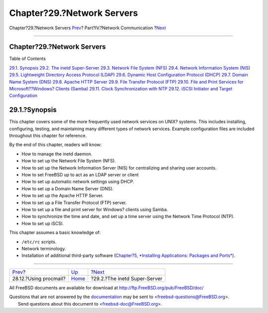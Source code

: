 ===========================
Chapter?29.?Network Servers
===========================

.. raw:: html

   <div class="navheader">

Chapter?29.?Network Servers
`Prev <mail-procmail.html>`__?
Part?IV.?Network Communication
?\ `Next <network-inetd.html>`__

--------------

.. raw:: html

   </div>

.. raw:: html

   <div class="chapter">

.. raw:: html

   <div class="titlepage" xmlns="">

.. raw:: html

   <div>

.. raw:: html

   <div>

Chapter?29.?Network Servers
---------------------------

.. raw:: html

   </div>

.. raw:: html

   </div>

.. raw:: html

   </div>

.. raw:: html

   <div class="toc">

.. raw:: html

   <div class="toc-title">

Table of Contents

.. raw:: html

   </div>

`29.1. Synopsis <network-servers.html#network-servers-synopsis>`__
`29.2. The inetd Super-Server <network-inetd.html>`__
`29.3. Network File System (NFS) <network-nfs.html>`__
`29.4. Network Information System (NIS) <network-nis.html>`__
`29.5. Lightweight Directory Access Protocol
(LDAP) <network-ldap.html>`__
`29.6. Dynamic Host Configuration Protocol (DHCP) <network-dhcp.html>`__
`29.7. Domain Name System (DNS) <network-dns.html>`__
`29.8. Apache HTTP Server <network-apache.html>`__
`29.9. File Transfer Protocol (FTP) <network-ftp.html>`__
`29.10. File and Print Services for Microsoft??Windows? Clients
(Samba) <network-samba.html>`__
`29.11. Clock Synchronization with NTP <network-ntp.html>`__
`29.12. iSCSI Initiator and Target Configuration <network-iscsi.html>`__

.. raw:: html

   </div>

.. raw:: html

   <div class="sect1">

.. raw:: html

   <div class="titlepage" xmlns="">

.. raw:: html

   <div>

.. raw:: html

   <div>

29.1.?Synopsis
--------------

.. raw:: html

   </div>

.. raw:: html

   </div>

.. raw:: html

   </div>

This chapter covers some of the more frequently used network services on
UNIX? systems. This includes installing, configuring, testing, and
maintaining many different types of network services. Example
configuration files are included throughout this chapter for reference.

By the end of this chapter, readers will know:

.. raw:: html

   <div class="itemizedlist">

-  How to manage the inetd daemon.

-  How to set up the Network File System (NFS).

-  How to set up the Network Information Server (NIS) for centralizing
   and sharing user accounts.

-  How to set FreeBSD up to act as an LDAP server or client

-  How to set up automatic network settings using DHCP.

-  How to set up a Domain Name Server (DNS).

-  How to set up the Apache HTTP Server.

-  How to set up a File Transfer Protocol (FTP) server.

-  How to set up a file and print server for Windows? clients using
   Samba.

-  How to synchronize the time and date, and set up a time server using
   the Network Time Protocol (NTP).

-  How to set up iSCSI.

.. raw:: html

   </div>

This chapter assumes a basic knowledge of:

.. raw:: html

   <div class="itemizedlist">

-  ``/etc/rc`` scripts.

-  Network terminology.

-  Installation of additional third-party software (`Chapter?5,
   *Installing Applications: Packages and Ports* <ports.html>`__).

.. raw:: html

   </div>

.. raw:: html

   </div>

.. raw:: html

   </div>

.. raw:: html

   <div class="navfooter">

--------------

+----------------------------------+---------------------------------------+------------------------------------+
| `Prev <mail-procmail.html>`__?   | `Up <network-communication.html>`__   | ?\ `Next <network-inetd.html>`__   |
+----------------------------------+---------------------------------------+------------------------------------+
| 28.12.?Using procmail?           | `Home <index.html>`__                 | ?29.2.?The inetd Super-Server      |
+----------------------------------+---------------------------------------+------------------------------------+

.. raw:: html

   </div>

All FreeBSD documents are available for download at
http://ftp.FreeBSD.org/pub/FreeBSD/doc/

| Questions that are not answered by the
  `documentation <http://www.FreeBSD.org/docs.html>`__ may be sent to
  <freebsd-questions@FreeBSD.org\ >.
|  Send questions about this document to <freebsd-doc@FreeBSD.org\ >.
